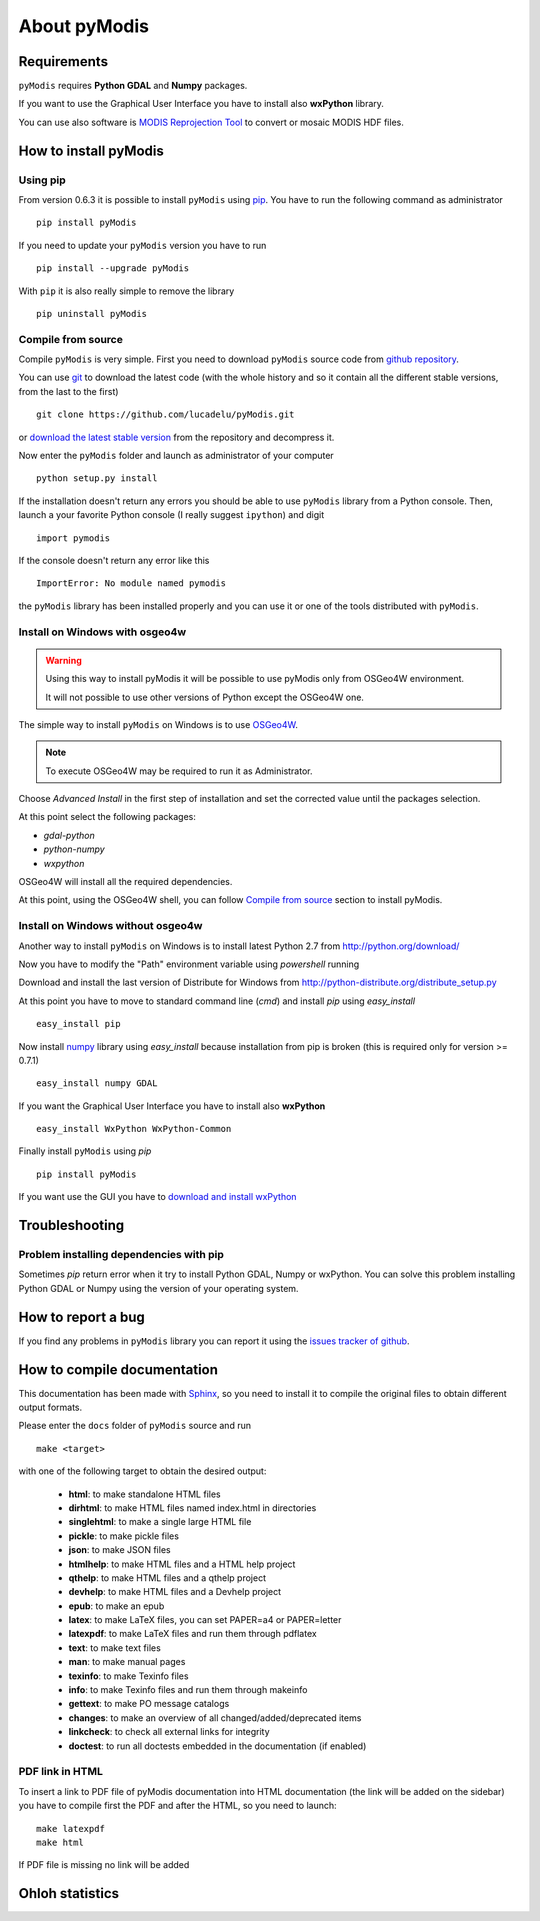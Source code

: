 About pyModis
=============

Requirements
------------

``pyModis`` requires **Python GDAL** and **Numpy** packages.

If you want to use the Graphical User Interface you have to
install also **wxPython** library.

You can use also software is `MODIS Reprojection Tool <https://lpdaac.usgs.gov/tools/modis_reprojection_tool>`_
to convert or mosaic MODIS HDF files.

How to install pyModis
----------------------

Using pip
^^^^^^^^^

From version 0.6.3 it is possible to install ``pyModis`` using
`pip <https://pypi.python.org/pypi/pip>`_. You have to run the following
command as administrator

::

  pip install pyModis

If you need to update your ``pyModis`` version you have to run

::

  pip install --upgrade pyModis

With ``pip`` it is also really simple to remove the library

::

  pip uninstall pyModis

Compile from source
^^^^^^^^^^^^^^^^^^^

Compile ``pyModis`` is very simple. First you need to download ``pyModis``
source code from `github repository <https://github.com/lucadelu/pyModis>`_.

You can use `git <http://git-scm.com/>`_ to download the latest code
(with the whole history and so it contain all the different stable versions,
from the last to the first) ::

    git clone https://github.com/lucadelu/pyModis.git

or `download the latest stable version <https://github.com/lucadelu/pyModis/tags>`_
from the repository and decompress it.

Now enter the ``pyModis`` folder and launch as administrator of
your computer ::

    python setup.py install

If the installation doesn't return any errors you should be able to use
``pyModis`` library from a Python console. Then, launch a your favorite
Python console (I really suggest ``ipython``) and digit ::

    import pymodis

If the console doesn't return any error like this ::

    ImportError: No module named pymodis

the ``pyModis`` library has been installed properly and you can use it
or one of the tools distributed with ``pyModis``.

Install on Windows with osgeo4w
^^^^^^^^^^^^^^^^^^^^^^^^^^^^^^^

.. warning::

  Using this way to install pyModis it will be possible to use pyModis
  only from OSGeo4W environment.

  It will not possible to use other versions of Python except the OSGeo4W one.

The simple way to install ``pyModis`` on Windows is to use
`OSGeo4W <http://trac.osgeo.org/osgeo4w/>`_.

.. note::

  To execute OSGeo4W may be required to run it as Administrator.


Choose *Advanced Install* in the first step of installation and set the
corrected value until the packages selection.

At this point select the following packages:

* *gdal-python*
* *python-numpy*
* *wxpython*

OSGeo4W will install all the required dependencies.

At this point, using the OSGeo4W shell, you can follow `Compile from source`_
section to install pyModis.


Install on Windows without osgeo4w
^^^^^^^^^^^^^^^^^^^^^^^^^^^^^^^^^^

Another way to install ``pyModis`` on Windows is to install latest Python 2.7
from http://python.org/download/

Now you have to modify the "Path" environment variable using *powershell* running

.. only:: html

  ::

    [Environment]::SetEnvironmentVariable("Path", "$env:Path;C:\Python27\;C:\Python27\Scripts\", "User")

.. only:: latex

  ::

    [Environment]::SetEnvironmentVariable("Path",
    "$env:Path;C:\Python27\;C:\Python27\Scripts\", "User")

Download and install the last version of Distribute for Windows from
http://python-distribute.org/distribute_setup.py

At this point you have to move to standard command line (*cmd*) and install *pip*
using *easy_install* ::

    easy_install pip

Now install `numpy <http://www.numpy.org>`_ library using *easy_install* because
installation from pip is broken (this is required only for version >= 0.7.1) ::

    easy_install numpy GDAL

If you want the Graphical User Interface you have to install also **wxPython** ::

    easy_install WxPython WxPython-Common

Finally install ``pyModis`` using *pip* ::

    pip install pyModis

If you want use the GUI you have to `download and install wxPython <http://www.wxpython.org/download.php>`_

Troubleshooting
---------------

Problem installing dependencies with pip
^^^^^^^^^^^^^^^^^^^^^^^^^^^^^^^^^^^^^^^^

Sometimes *pip* return error when it try to install Python GDAL, Numpy or wxPython.
You can solve this problem installing Python GDAL or Numpy using the
version of your operating system.


How to report a bug
-------------------

If you find any problems in ``pyModis`` library you can report it using
the `issues tracker of github <https://github.com/lucadelu/pyModis/issues>`_.

How to compile documentation
----------------------------

This documentation has been made with `Sphinx <http://sphinx.pocoo.org>`_, so you
need to install it to compile the original files to obtain different
output formats.

Please enter the ``docs`` folder of ``pyModis`` source and run ::

    make <target>

with one of the following target to obtain the desired output:

  - **html**: to make standalone HTML files
  - **dirhtml**: to make HTML files named index.html in directories
  - **singlehtml**: to make a single large HTML file
  - **pickle**: to make pickle files
  - **json**: to make JSON files
  - **htmlhelp**: to make HTML files and a HTML help project
  - **qthelp**: to make HTML files and a qthelp project
  - **devhelp**: to make HTML files and a Devhelp project
  - **epub**: to make an epub
  - **latex**: to make LaTeX files, you can set PAPER=a4 or PAPER=letter
  - **latexpdf**: to make LaTeX files and run them through pdflatex
  - **text**: to make text files
  - **man**: to make manual pages
  - **texinfo**: to make Texinfo files
  - **info**: to make Texinfo files and run them through makeinfo
  - **gettext**: to make PO message catalogs
  - **changes**: to make an overview of all changed/added/deprecated items
  - **linkcheck**: to check all external links for integrity
  - **doctest**: to run all doctests embedded in the documentation (if enabled)

PDF link in HTML
^^^^^^^^^^^^^^^^
To insert a link to PDF file of pyModis documentation into HTML documentation
(the link will be added on the sidebar) you have to compile first the PDF and
after the HTML, so you need to launch::

  make latexpdf
  make html

If PDF file is missing no link will be added

Ohloh statistics
----------------

.. only:: html

  .. raw:: html

      <table align="center">
	<tr>
	  <td align="center">
	    <script type="text/javascript" src="http://www.ohloh.net/p/486825/widgets/project_basic_stats.js"></script>
	  </td>
	  <td align="center">
	    <script type="text/javascript" src="http://www.ohloh.net/p/486825/widgets/project_factoids.js"></script>
	  </td>
	</tr>
	<tr>
	  <td align="center">
	    <script type="text/javascript" src="http://www.ohloh.net/p/486825/widgets/project_languages.js"></script>
	  </td>
	  <td align="center">
	    <script type="text/javascript" src="http://www.ohloh.net/p/486825/widgets/project_cocomo.js"></script>
	  </td>
	</tr>
      </table>

.. only:: latex

  For more information about ``pyModis`` please visit the
  `pyModis Ohloh page <http://www.ohloh.net/p/pyModis>`_
